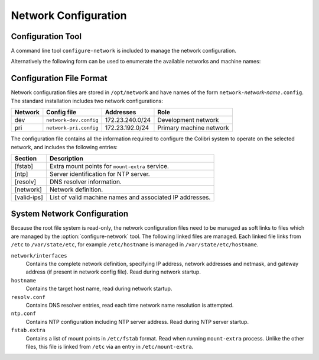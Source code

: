 ..  _network:

Network Configuration
=====================

Configuration Tool
------------------

A command line tool ``configure-network`` is included to manage the network
configuration.

..  program:: configure-network
..  option:: configure-network [options] network host-name [ip-address]

    To change the assigned IP address for the system it is necessary to specify
    which network the system is on and the host name to use.  if the specified
    host name is not in the selected network configuration file then the
    required IP address must also be specified.

    ..  option:: network

        This identifies which network to configure, and must be specified.  The
        network configuration is loaded from the file
        ``/opt/networks/network-``:option:`network`\ ``.config``.  The format of
        this file is documented below, but basically this file defines the core
        network and DNS settings and the ntp server, as well as a list of known
        hostname and IP address pairs.

    ..  option:: host-name

        This must be specified and selects the network hostname for the device.
        Note that this is also used as the EPICS name prefix for the IOC.

    ..  option:: ip-address

        If the specified host-name is present in the selected network
        configuration file then this parameter is optional and the IP address is
        assigned automatically.  Otherwise this parameter is checked for
        validity against the selected network settings and used to set the
        device IP address.

    ..  option:: -w

        If :option:`-w` is not specified the selected network configuration is
        printed out but is *not* applied.  Specify this option to update the
        configuration.

    ..  option:: -r

        This will trigger a call to ``/etc/init.d/network restart`` after
        configuration.  Note that network contact with the system may be lost.


Alternatively the following form can be used to enumerate the available
networks and machine names:

..  program:: configure-network-l
..  option:: configure-network -l [network]

    If *network* is not specified, prints a list of the available
    networks, otherwise prints a list of the known machine names and their IP
    addresses for the selected network.


Configuration File Format
-------------------------

Network configuration files are stored in ``/opt/network`` and have names of the
form ``network-``\ *network-name*\ ``.config``.  The standard installation
includes two network configurations:

======= ======================= =============== ================================
Network Config file             Addresses       Role
======= ======================= =============== ================================
dev     ``network-dev.config``  172.23.240.0/24 Development network
pri     ``network-pri.config``  172.23.192.0/24 Primary machine network
======= ======================= =============== ================================

The configuration file contains all the information required to configure the
Colibri system to operate on the selected network, and includes the following
entries:

=============== ================================================================
Section         Description
=============== ================================================================
[fstab]         Extra mount points for ``mount-extra`` service.
[ntp]           Server identification for NTP server.
[resolv]        DNS resolver information.
[network]       Network definition.
[valid-ips]     List of valid machine names and associated IP addresses.
=============== ================================================================


System Network Configuration
----------------------------

Because the root file system is read-only, the network configuration files need
to be managed as soft links to files which are managed by the
:option:`configure-network` tool.  The following linked files are managed.  Each
linked file links from ``/etc`` to ``/var/state/etc``, for example
``/etc/hostname`` is managed in ``/var/state/etc/hostname``.

``network/interfaces``
    Contains the complete network definition, specifying IP address, network
    addresses and netmask, and gateway address (if present in network config
    file).  Read during network startup.

``hostname``
    Contains the target host name, read during network startup.

``resolv.conf``
    Contains DNS resolver entries, read each time network name resolution is
    attempted.

``ntp.conf``
    Contains NTP configuration including NTP server address.  Read during NTP
    server startup.

``fstab.extra``
    Contains a list of mount points in ``/etc/fstab`` format.  Read when running
    ``mount-extra`` process.  Unlike the other files, this file is linked from
    ``/etc`` via an entry in ``/etc/mount-extra``.
